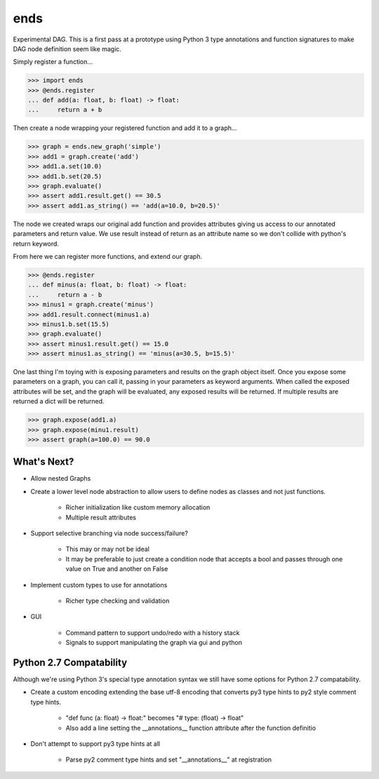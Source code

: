 ====
ends
====
Experimental DAG. This is a first pass at a prototype using Python 3 type
annotations and function signatures to make DAG node definition seem like
magic.

Simply register a function...

.. code-block:: python

    >>> import ends
    >>> @ends.register
    ... def add(a: float, b: float) -> float:
    ...     return a + b

Then create a node wrapping your registered function and add it to a graph...

.. code-block:: python

    >>> graph = ends.new_graph('simple')
    >>> add1 = graph.create('add')
    >>> add1.a.set(10.0)
    >>> add1.b.set(20.5)
    >>> graph.evaluate()
    >>> assert add1.result.get() == 30.5
    >>> assert add1.as_string() == 'add(a=10.0, b=20.5)'

The node we created wraps our original add function and provides attributes
giving us access to our annotated parameters and return value. We use result
instead of return as an attribute name so we don't collide with python's
return keyword.

From here we can register more functions, and extend our graph.

.. code-block:: python

    >>> @ends.register
    ... def minus(a: float, b: float) -> float:
    ...     return a - b
    >>> minus1 = graph.create('minus')
    >>> add1.result.connect(minus1.a)
    >>> minus1.b.set(15.5)
    >>> graph.evaluate()
    >>> assert minus1.result.get() == 15.0
    >>> assert minus1.as_string() == 'minus(a=30.5, b=15.5)'


One last thing I'm toying with is exposing parameters and results on the graph
object itself. Once you expose some parameters on a graph, you can call it,
passing in your parameters as keyword arguments. When called the exposed
attributes will be set, and the graph will be evaluated, any exposed results
will be returned. If multiple results are returned a dict will be returned.

.. code-block:: python

    >>> graph.expose(add1.a)
    >>> graph.expose(minu1.result)
    >>> assert graph(a=100.0) == 90.0


What's Next?
============

- Allow nested Graphs
- Create a lower level node abstraction to allow users to define nodes as classes and not just functions.

    + Richer initialization like custom memory allocation
    + Multiple result attributes

- Support selective branching via node success/failure?

    + This may or may not be ideal
    + It may be preferable to just create a condition node that accepts a bool and passes through one value on True and another on False

- Implement custom types to use for annotations

    + Richer type checking and validation

- GUI

    + Command pattern to support undo/redo with a history stack
    + Signals to support manipulating the graph via gui and python


Python 2.7 Compatability
========================
Although we're using Python 3's special type annotation syntax we still
have some options for Python 2.7 compatability.

- Create a custom encoding extending the base utf-8 encoding that converts py3 type hints to py2 style comment type hints.

    + "def func (a: float) -> float:" becomes "# type: (float) -> float"
    + Also add a line setting the \_\_annotations\_\_ function attribute after the function definitio

- Don't attempt to support py3 type hints at all

    + Parse py2 comment type hints and set "\_\_annotations\_\_" at registration

